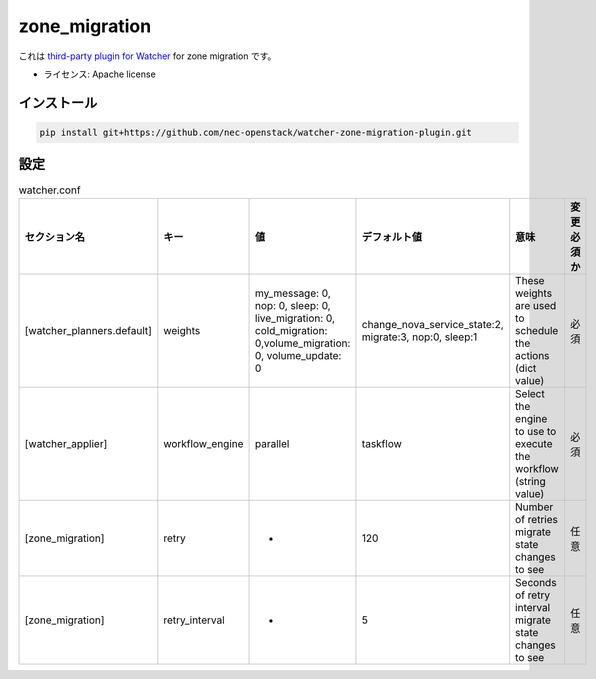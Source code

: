 ===============================
zone_migration
===============================

これは `third-party plugin for Watcher`_ for zone migration です。

.. _third-party plugin for Watcher: http://docs.openstack.org/developer/watcher/dev/plugin/base-setup.html


* ライセンス: Apache license

インストール
------------

.. code::

    pip install git+https://github.com/nec-openstack/watcher-zone-migration-plugin.git

設定
-----

.. list-table:: watcher.conf
   :widths: 10 10 20 20 30 10
   :header-rows: 1

   * - セクション名
     - キー
     - 値
     - デフォルト値
     - 意味
     - 変更必須か
   * - [watcher_planners.default]
     - weights
     - my_message: 0, nop: 0, sleep: 0, live_migration: 0, cold_migration: 0,volume_migration: 0, volume_update: 0
     - change_nova_service_state:2, migrate:3, nop:0, sleep:1
     - These weights are used to schedule the actions (dict value)
     - 必須
   * - [watcher_applier]
     - workflow_engine
     - parallel
     - taskflow
     - Select the engine to use to execute the workflow (string value)
     - 必須
   * - [zone_migration]
     - retry
     - -
     - 120
     - Number of retries migrate state changes to see
     - 任意
   * - [zone_migration]
     - retry_interval
     - -
     - 5
     - Seconds of retry interval migrate state changes to see
     - 任意
